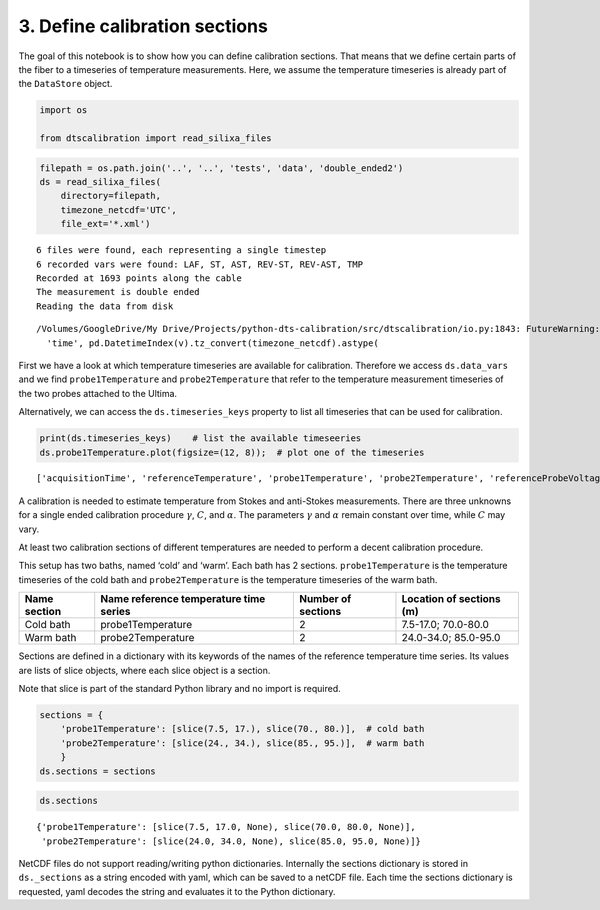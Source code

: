 3. Define calibration sections
==============================

The goal of this notebook is to show how you can define calibration
sections. That means that we define certain parts of the fiber to a
timeseries of temperature measurements. Here, we assume the temperature
timeseries is already part of the ``DataStore`` object.

.. code:: ipython3

    import os
    
    from dtscalibration import read_silixa_files

.. code:: ipython3

    filepath = os.path.join('..', '..', 'tests', 'data', 'double_ended2')
    ds = read_silixa_files(
        directory=filepath,
        timezone_netcdf='UTC',
        file_ext='*.xml')


.. parsed-literal::

    6 files were found, each representing a single timestep
    6 recorded vars were found: LAF, ST, AST, REV-ST, REV-AST, TMP
    Recorded at 1693 points along the cable
    The measurement is double ended
    Reading the data from disk


.. parsed-literal::

    /Volumes/GoogleDrive/My Drive/Projects/python-dts-calibration/src/dtscalibration/io.py:1843: FutureWarning: Using .astype to convert from timezone-aware dtype to timezone-naive dtype is deprecated and will raise in a future version.  Use obj.tz_localize(None) or obj.tz_convert('UTC').tz_localize(None) instead
      'time', pd.DatetimeIndex(v).tz_convert(timezone_netcdf).astype(


First we have a look at which temperature timeseries are available for
calibration. Therefore we access ``ds.data_vars`` and we find
``probe1Temperature`` and ``probe2Temperature`` that refer to the
temperature measurement timeseries of the two probes attached to the
Ultima.

Alternatively, we can access the ``ds.timeseries_keys`` property to list
all timeseries that can be used for calibration.

.. code:: ipython3

    print(ds.timeseries_keys)    # list the available timeseeries
    ds.probe1Temperature.plot(figsize=(12, 8));  # plot one of the timeseries


.. parsed-literal::

    ['acquisitionTime', 'referenceTemperature', 'probe1Temperature', 'probe2Temperature', 'referenceProbeVoltage', 'probe1Voltage', 'probe2Voltage', 'userAcquisitionTimeFW', 'userAcquisitionTimeBW']


A calibration is needed to estimate temperature from Stokes and
anti-Stokes measurements. There are three unknowns for a single ended
calibration procedure :math:`\gamma`, :math:`C`, and :math:`\alpha`. The
parameters :math:`\gamma` and :math:`\alpha` remain constant over time,
while :math:`C` may vary.

At least two calibration sections of different temperatures are needed
to perform a decent calibration procedure.

This setup has two baths, named ‘cold’ and ‘warm’. Each bath has 2
sections. ``probe1Temperature`` is the temperature timeseries of the
cold bath and ``probe2Temperature`` is the temperature timeseries of the
warm bath.

+---------+---------------------------+-------------+-----------------+
| Name    | Name reference            | Number of   | Location of     |
| section | temperature time series   | sections    | sections (m)    |
+=========+===========================+=============+=================+
| Cold    | probe1Temperature         | 2           | 7.5-17.0;       |
| bath    |                           |             | 70.0-80.0       |
+---------+---------------------------+-------------+-----------------+
| Warm    | probe2Temperature         | 2           | 24.0-34.0;      |
| bath    |                           |             | 85.0-95.0       |
+---------+---------------------------+-------------+-----------------+

Sections are defined in a dictionary with its keywords of the names of
the reference temperature time series. Its values are lists of slice
objects, where each slice object is a section.

Note that slice is part of the standard Python library and no import is
required.

.. code:: ipython3

    sections = {
        'probe1Temperature': [slice(7.5, 17.), slice(70., 80.)],  # cold bath
        'probe2Temperature': [slice(24., 34.), slice(85., 95.)],  # warm bath
        }
    ds.sections = sections

.. code:: ipython3

    ds.sections




.. parsed-literal::

    {'probe1Temperature': [slice(7.5, 17.0, None), slice(70.0, 80.0, None)],
     'probe2Temperature': [slice(24.0, 34.0, None), slice(85.0, 95.0, None)]}



NetCDF files do not support reading/writing python dictionaries.
Internally the sections dictionary is stored in ``ds._sections`` as a
string encoded with yaml, which can be saved to a netCDF file. Each time
the sections dictionary is requested, yaml decodes the string and
evaluates it to the Python dictionary.

